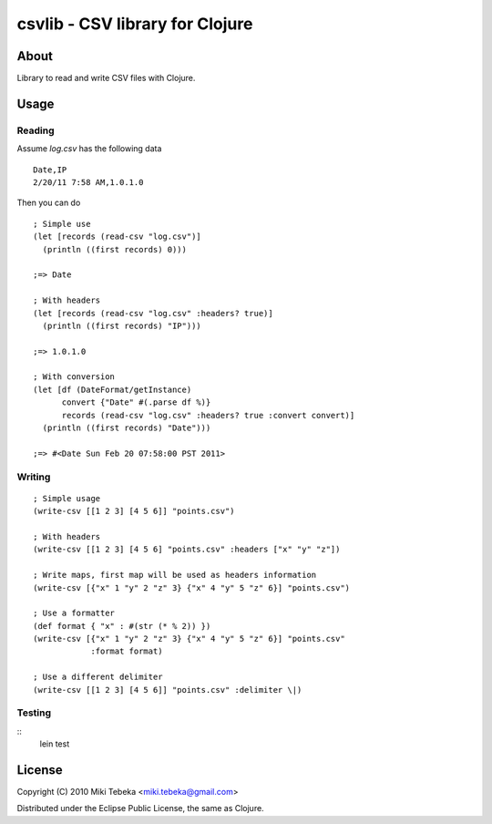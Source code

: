 ================================
csvlib - CSV library for Clojure
================================

About
=====
Library to read and write CSV files with Clojure.

Usage
=====

Reading
-------
Assume `log.csv` has the following data

::

    Date,IP
    2/20/11 7:58 AM,1.0.1.0

Then you can do

::

    ; Simple use
    (let [records (read-csv "log.csv")]
      (println ((first records) 0)))

    ;=> Date

    ; With headers
    (let [records (read-csv "log.csv" :headers? true)]
      (println ((first records) "IP")))

    ;=> 1.0.1.0

    ; With conversion
    (let [df (DateFormat/getInstance)
          convert {"Date" #(.parse df %)}
          records (read-csv "log.csv" :headers? true :convert convert)]
      (println ((first records) "Date")))
    
    ;=> #<Date Sun Feb 20 07:58:00 PST 2011>

Writing
-------

::

    ; Simple usage
    (write-csv [[1 2 3] [4 5 6]] "points.csv")

    ; With headers
    (write-csv [[1 2 3] [4 5 6] "points.csv" :headers ["x" "y" "z"])

    ; Write maps, first map will be used as headers information
    (write-csv [{"x" 1 "y" 2 "z" 3} {"x" 4 "y" 5 "z" 6}] "points.csv")

    ; Use a formatter
    (def format { "x" : #(str (* % 2)) })
    (write-csv [{"x" 1 "y" 2 "z" 3} {"x" 4 "y" 5 "z" 6}] "points.csv"
                :format format)

    ; Use a different delimiter
    (write-csv [[1 2 3] [4 5 6]] "points.csv" :delimiter \|)

Testing
-------

::
    lein test


License
=======
Copyright (C) 2010 Miki Tebeka <miki.tebeka@gmail.com>

Distributed under the Eclipse Public License, the same as Clojure.
